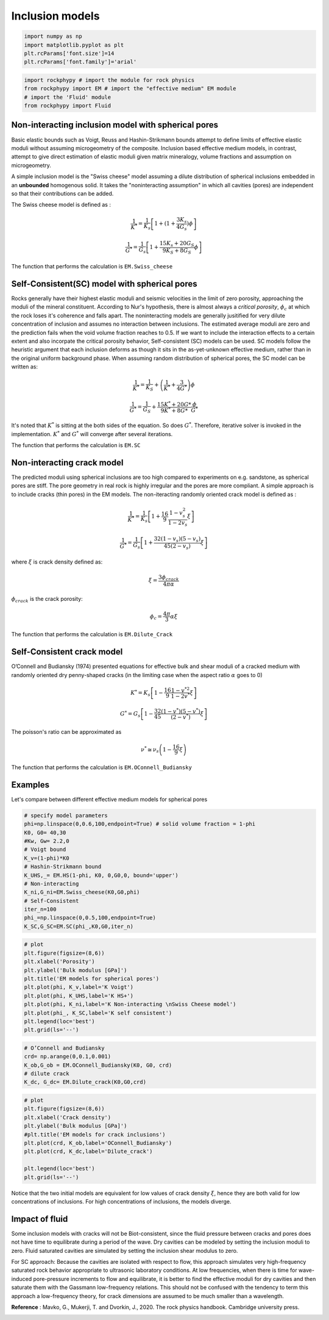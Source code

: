 
.. DO NOT EDIT.
.. THIS FILE WAS AUTOMATICALLY GENERATED BY SPHINX-GALLERY.
.. TO MAKE CHANGES, EDIT THE SOURCE PYTHON FILE:
.. "getting_started\03_Effective_medium.py"
.. LINE NUMBERS ARE GIVEN BELOW.

.. only:: html

    .. note::
        :class: sphx-glr-download-link-note

        :ref:`Go to the end <sphx_glr_download_getting_started_03_Effective_medium.py>`
        to download the full example code

.. rst-class:: sphx-glr-example-title

.. _sphx_glr_getting_started_03_Effective_medium.py:


Inclusion models
=================

.. GENERATED FROM PYTHON SOURCE LINES 10-17

.. code-block:: python3


    import numpy as np 
    import matplotlib.pyplot as plt
    plt.rcParams['font.size']=14
    plt.rcParams['font.family']='arial'









.. GENERATED FROM PYTHON SOURCE LINES 21-29

.. code-block:: python3


    import rockphypy # import the module for rock physics
    from rockphypy import EM # import the "effective medium" EM module 
    # import the 'Fluid' module 
    from rockphypy import Fluid










.. GENERATED FROM PYTHON SOURCE LINES 30-113

Non-interacting inclusion model with spherical pores
~~~~~~~~~~~~~~~~~~~~~~~~~~~~~~~~~~~~~~~~~~~~~
Basic elastic bounds such as Voigt, Reuss and Hashin-Strikmann bounds attempt to define limits of effective elastic moduli without assuming microgeometry of the composite. Inclusion based effective medium models, in contrast, attempt to give direct estimation of elastic moduli given matrix mineralogy, volume fractions and assumption on microgeometry. 

A simple inclusion model is the "Swiss cheese" model assuming a dilute distribution of spherical inclusions embedded in an **unbounded** homogenous solid.  It takes the "noninteracting assumption" in which all cavities (pores) are independent so that their contributions can be added. 

The Swiss cheese model is defined as :

.. math::
      \frac{1}{K^{*}}=\frac{1}{K_{s}}\left[1+(1+\frac{3K_s}{4G_s} ) \phi\right]


.. math::
      \frac{1}{G^{*}}=\frac{1}{G_{s}}\left[1+\frac{15 K_{s}+20 G_{S}}{9 K_{S}+8 G_{S}} \phi\right]


The function that performs the calculation is ``EM.Swiss_cheese``


Self-Consistent(SC) model with spherical pores
~~~~~~~~~~~~~~~~~~~~~~~~~~~~~~~~~~~~~~~~~~~~~~~~~
Rocks generally have their highest elastic moduli and seismic velocities in the limit of zero porosity, approaching the moduli of the mineral constituent. According to Nur's hypothesis, there is almost always a *critical porosity*, :math:`\phi_c` at which the rock loses it's coherence and falls apart. The noninteracting models are generally jusitified for very dilute concentration of inclusion and assumes no interaction between inclusions. The estimated average moduli are zero and the prediction fails when the void volume fraction reaches to 0.5. If we want to include the interaction effects to a certain extent and also incorpate the critical porosity behavior, Self-consistent (SC) models can be used. SC models follow the heuristic argument that each inclusion deforms as though it sits in the as-yet-unknown effective medium, rather than in the original uniform background phase. When assuming random distribution of spherical pores, the SC model can be written as: 

.. math::
      \frac{1}{K^{*}}=\frac{1}{K_{S}}+\left(\frac{1}{K^{*}}+\frac{3}{4 G^{*}}\right) \phi


.. math::
      \frac{1}{G^{*}}=\frac{1}{G_{S}}+\frac{15 K^{*}+20 G *}{9 K^{*}+8 G *} \frac{\phi}{G^{*}}


It's noted that :math:`K^*` is sitting at the both sides of the equation. So does :math:`G^*`. Therefore, iterative solver is invoked in the implementation. :math:`K^*` and :math:`G^*` will converge after several iterations.

The function that performs the calculation is ``EM.SC``


Non-interacting crack model
~~~~~~~~~~~~~~~~~~~~~~~~~~~
The predicted moduli using spherical inclusions are too high compared to experiments on e.g. sandstone, as spherical pores are stiff. The pore geometry in real rock is highly irregular and the pores are more compliant. A simple approach is to include cracks (thin pores) in the EM models. The non-iteracting randomly oriented crack model is defined as : 

.. math::
      \frac{1}{K^{*}}=\frac{1}{K_{s}}\left[1+\frac{16}{9} \frac{1-v_{s}^{2}}{1-2 v_{s}} \xi\right] \quad 


.. math::
      \frac{1}{G^{*}}=\frac{1}{G_{s}}\left[1+\frac{32\left(1-v_{s}\right)\left(5-v_{s}\right)}{45\left(2-v_{s}\right)} \xi\right]


where :math:`\xi` is crack density defined as:

.. math::
      \xi=\frac{3\phi_{crack}}{4\pi\alpha}
:math:`\phi_{crack}` is the crack porosity:

.. math::
      \phi_c=\frac{4\pi}{3}\alpha \xi


The function that performs the calculation is ``EM.Dilute_Crack``

Self-Consistent crack model
~~~~~~~~~~~~~~~~~~~~~~~~~~~
O’Connell and Budiansky (1974) presented equations for effective bulk and shear moduli of a cracked medium with randomly oriented dry penny-shaped cracks (in the limiting case when the aspect ratio :math:`\alpha` goes to 0)

.. math::
      K^{*}=K_{s}\left[1-\frac{16}{9} \frac{1-v^{* 2}}{1-2 v^{*}} \xi\right] 


.. math:: 
      G^{*}=G_{s}\left[1-\frac{32}{45} \frac{\left(1-v^{*}\right)\left(5-v^{*}\right)}{\left(2-v^{*}\right)} \xi\right]

The poisson's ratio can be approximated as 

.. math::
      \nu^{*} \cong \nu_{s}\left(1-\frac{16}{9} \xi\right)


The function that performs the calculation is ``EM.OConnell_Budiansky``

Examples
~~~~~~~~
Let's compare between different effective medium models for spherical pores


.. GENERATED FROM PYTHON SOURCE LINES 115-133

.. code-block:: python3


    # specify model parameters
    phi=np.linspace(0,0.6,100,endpoint=True) # solid volume fraction = 1-phi
    K0, G0= 40,30
    #Kw, Gw= 2.2,0
    # Voigt bound
    K_v=(1-phi)*K0
    # Hashin-Strikmann bound 
    K_UHS,_= EM.HS(1-phi, K0, 0,G0,0, bound='upper')
    # Non-interacting 
    K_ni,G_ni=EM.Swiss_cheese(K0,G0,phi)
    # Self-Consistent
    iter_n=100
    phi_=np.linspace(0,0.5,100,endpoint=True) 
    K_SC,G_SC=EM.SC(phi_,K0,G0,iter_n)










.. GENERATED FROM PYTHON SOURCE LINES 134-148

.. code-block:: python3


    # plot
    plt.figure(figsize=(8,6))
    plt.xlabel('Porosity')
    plt.ylabel('Bulk modulus [GPa]')
    plt.title('EM models for spherical pores')
    plt.plot(phi, K_v,label='K Voigt')
    plt.plot(phi, K_UHS,label='K HS+')
    plt.plot(phi, K_ni,label='K Non-interacting \nSwiss Cheese model')
    plt.plot(phi_, K_SC,label='K self consistent')
    plt.legend(loc='best')
    plt.grid(ls='--')





.. image-sg:: /getting_started/images/sphx_glr_03_Effective_medium_001.png
   :alt: EM models for spherical pores
   :srcset: /getting_started/images/sphx_glr_03_Effective_medium_001.png
   :class: sphx-glr-single-img





.. GENERATED FROM PYTHON SOURCE LINES 149-157

.. code-block:: python3


    # O’Connell and Budiansky
    crd= np.arange(0,0.1,0.001)
    K_ob,G_ob = EM.OConnell_Budiansky(K0, G0, crd)
    # dilute crack
    K_dc, G_dc= EM.Dilute_crack(K0,G0,crd)









.. GENERATED FROM PYTHON SOURCE LINES 158-170

.. code-block:: python3


    # plot
    plt.figure(figsize=(8,6))
    plt.xlabel('Crack density')
    plt.ylabel('Bulk modulus [GPa]')
    #plt.title('EM models for crack inclusions')
    plt.plot(crd, K_ob,label='OConnell_Budiansky')
    plt.plot(crd, K_dc,label='Dilute_crack')

    plt.legend(loc='best')
    plt.grid(ls='--')




.. image-sg:: /getting_started/images/sphx_glr_03_Effective_medium_002.png
   :alt: 03 Effective medium
   :srcset: /getting_started/images/sphx_glr_03_Effective_medium_002.png
   :class: sphx-glr-single-img





.. GENERATED FROM PYTHON SOURCE LINES 171-183

Notice that the two initial models are equivalent for low values of crack density :math:`\xi`, hence they are both valid for low concentrations of inclusions. For high concentrations of inclusions, the models diverge. 




Impact of fluid
~~~~~~~~~~~~~~~
Some inclusion models with cracks will not be Biot-consistent, since the fluid pressure between cracks and pores does not have time to equilibrate during a period of the wave. Dry cavities can be modeled by setting the inclusion moduli to zero. Fluid saturated cavities are simulated by setting the inclusion shear modulus to zero.

For SC approach: Because the cavities are isolated with respect to flow, this approach simulates very high-frequency saturated rock behavior appropriate to ultrasonic laboratory conditions. At low frequencies, when there is time for wave-induced pore-pressure increments to flow and equilibrate, it is better to find the effective moduli for dry cavities and then saturate them with the Gassmann low-frequency relations. This should not be confused with the tendency to term this approach a low-frequency theory, for crack dimensions are assumed to be much smaller than a wavelength.  

**Reference** : Mavko, G., Mukerji, T. and Dvorkin, J., 2020. The rock physics handbook. Cambridge university press.


.. rst-class:: sphx-glr-timing

   **Total running time of the script:** ( 0 minutes  0.262 seconds)


.. _sphx_glr_download_getting_started_03_Effective_medium.py:

.. only:: html

  .. container:: sphx-glr-footer sphx-glr-footer-example




    .. container:: sphx-glr-download sphx-glr-download-python

      :download:`Download Python source code: 03_Effective_medium.py <03_Effective_medium.py>`

    .. container:: sphx-glr-download sphx-glr-download-jupyter

      :download:`Download Jupyter notebook: 03_Effective_medium.ipynb <03_Effective_medium.ipynb>`


.. only:: html

 .. rst-class:: sphx-glr-signature

    `Gallery generated by Sphinx-Gallery <https://sphinx-gallery.github.io>`_

